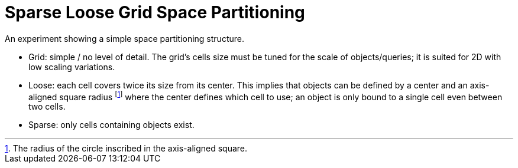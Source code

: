 = Sparse Loose Grid Space Partitioning 

An experiment showing a simple space partitioning structure.

- Grid: simple / no level of detail. The grid's cells size must be tuned for the scale of objects/queries; it is suited for 2D with low scaling variations.
- Loose: each cell covers twice its size from its center. This implies that objects can be defined by a center and an axis-aligned square radius footnote:[The radius of the circle inscribed in the axis-aligned square.] where the center defines which cell to use; an object is only bound to a single cell even between two cells.
- Sparse: only cells containing objects exist.
